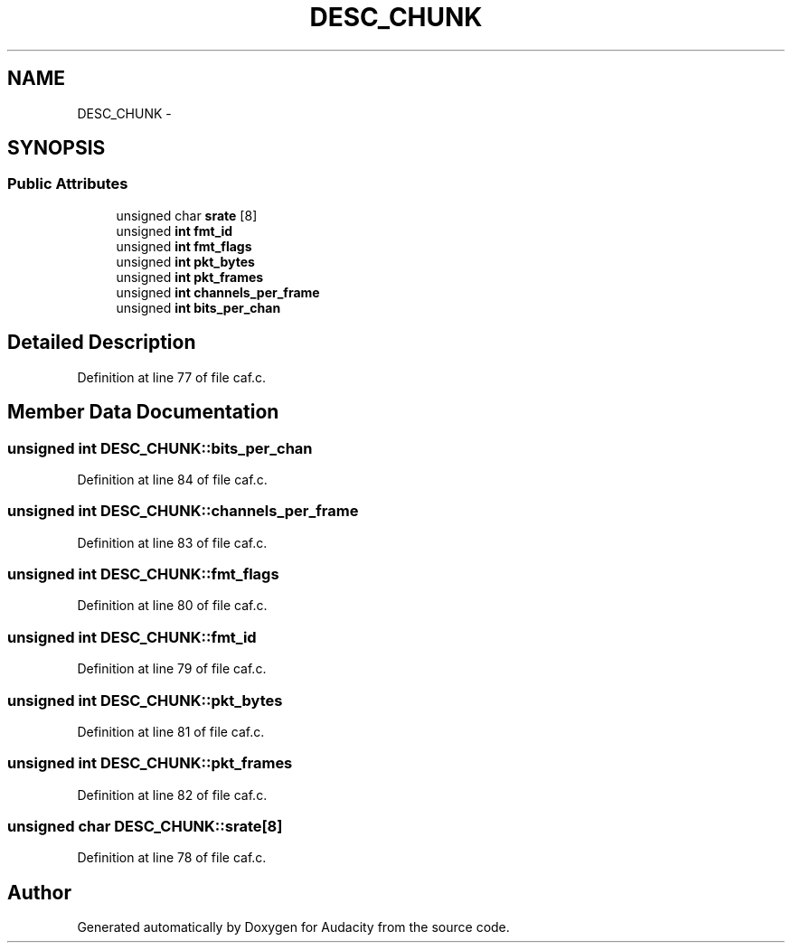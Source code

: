 .TH "DESC_CHUNK" 3 "Thu Apr 28 2016" "Audacity" \" -*- nroff -*-
.ad l
.nh
.SH NAME
DESC_CHUNK \- 
.SH SYNOPSIS
.br
.PP
.SS "Public Attributes"

.in +1c
.ti -1c
.RI "unsigned char \fBsrate\fP [8]"
.br
.ti -1c
.RI "unsigned \fBint\fP \fBfmt_id\fP"
.br
.ti -1c
.RI "unsigned \fBint\fP \fBfmt_flags\fP"
.br
.ti -1c
.RI "unsigned \fBint\fP \fBpkt_bytes\fP"
.br
.ti -1c
.RI "unsigned \fBint\fP \fBpkt_frames\fP"
.br
.ti -1c
.RI "unsigned \fBint\fP \fBchannels_per_frame\fP"
.br
.ti -1c
.RI "unsigned \fBint\fP \fBbits_per_chan\fP"
.br
.in -1c
.SH "Detailed Description"
.PP 
Definition at line 77 of file caf\&.c\&.
.SH "Member Data Documentation"
.PP 
.SS "unsigned \fBint\fP DESC_CHUNK::bits_per_chan"

.PP
Definition at line 84 of file caf\&.c\&.
.SS "unsigned \fBint\fP DESC_CHUNK::channels_per_frame"

.PP
Definition at line 83 of file caf\&.c\&.
.SS "unsigned \fBint\fP DESC_CHUNK::fmt_flags"

.PP
Definition at line 80 of file caf\&.c\&.
.SS "unsigned \fBint\fP DESC_CHUNK::fmt_id"

.PP
Definition at line 79 of file caf\&.c\&.
.SS "unsigned \fBint\fP DESC_CHUNK::pkt_bytes"

.PP
Definition at line 81 of file caf\&.c\&.
.SS "unsigned \fBint\fP DESC_CHUNK::pkt_frames"

.PP
Definition at line 82 of file caf\&.c\&.
.SS "unsigned char DESC_CHUNK::srate[8]"

.PP
Definition at line 78 of file caf\&.c\&.

.SH "Author"
.PP 
Generated automatically by Doxygen for Audacity from the source code\&.
